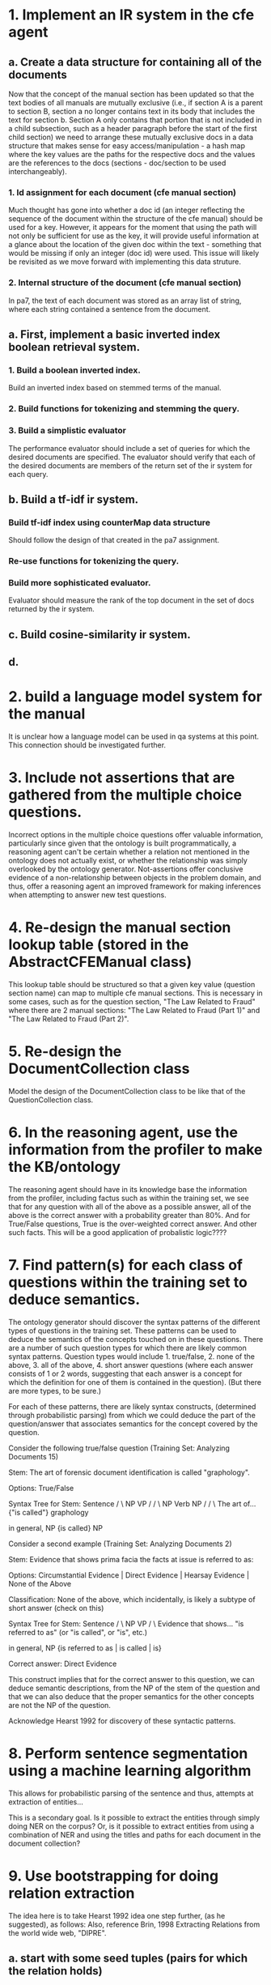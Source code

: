 #+STARTUP: indent


* 1.  Implement an IR system in the cfe agent

** a.  Create a data structure for containing all of the documents

Now that the concept of the manual section has been updated so that
the text bodies of all manuals are mutually exclusive (i.e.,
if section A is a parent to section B, section a no longer contains
text in its body that includes the text for section b. Section A
only contains that portion that is not included in a child subsection,
such as a header paragraph before the start of the first child section)
we need to arrange these mutually exclusive docs in a data structure
that makes sense for easy access/manipulation - a hash map where the 
key values are the paths for the respective docs and the values 
are the references to the docs (sections - doc/section to be used
interchangeably).

*** 1.  Id assignment for each document (cfe manual section)

Much thought has gone into whether a doc id (an integer reflecting the sequence
of the document within the structure of the cfe manual) should be used for a key.
However, it appears for the moment that using
the path will not only be sufficient for use as the key, it will
provide useful information
at a glance about the location of the given doc within the text - something
that would be missing if only an integer (doc id) were used.
This issue will likely be revisited as we move forward with implementing
this data struture.

*** 2.  Internal structure of the document (cfe manual section)

In pa7, the text of each document was stored as an array list of string,
where each string contained a sentence from the document. 



** a.  First, implement a basic inverted index boolean retrieval system.

*** 1.  Build a boolean inverted index.

Build an inverted index based on stemmed terms of the manual.

*** 2.  Build functions for tokenizing and stemming the query.

*** 3.  Build a simplistic evaluator 

The performance evaluator should include a set of queries for which
the desired documents are specified.  The evaluator should verify that
each of the desired documents are members of the return set of the 
ir system for each query.

** b.  Build a tf-idf ir system.

*** Build tf-idf index using counterMap data structure

Should follow the design of that created in the pa7 assignment.

*** Re-use functions for tokenizing the query.

*** Build more sophisticated evaluator.

Evaluator should measure the rank of the top document
in the set of docs returned by the ir system.

** c.  Build cosine-similarity ir system.

** d.  

* 2.  build a language model system for the manual

It is unclear how a language model can be used in qa systems at this point.  
This connection should be investigated further.

* 3.  Include not assertions that are gathered from the multiple choice questions.

Incorrect options in the multiple choice questions offer valuable information,
particularly since given that the ontology is built programmatically, a reasoning agent
can't be
certain whether a relation not mentioned in the ontology does not actually exist, or
whether
the relationship was simply overlooked by the ontology generator.  Not-assertions
offer conclusive evidence of a non-relationship between objects in the problem
domain, and thus, offer a reasoning agent an improved framework for making
inferences when attempting to answer new test questions.

* 4.  Re-design the manual section lookup table (stored in the AbstractCFEManual class)

This lookup table should be structured so that a given key value (question section name)
can map to multiple cfe manual sections.  This is necessary in some cases, such as for
the question section, "The Law Related to Fraud" where there are 2 manual sections:
"The Law Related to Fraud (Part 1)" and "The Law Related to Fraud (Part 2)".

* 5.  Re-design the DocumentCollection class 

Model the design of the DocumentCollection class to be like that of the QuestionCollection
class.

* 6.  In the reasoning agent, use the information from the profiler to make the KB/ontology

The reasoning agent should have in its knowledge base the information from the profiler,
including factus such as within the training set, we see that for any question with 
all of the above as a possible answer, all of the above is the correct answer with a
probability greater than 80%.  And for True/False questions, True is the over-weighted
correct answer.  And other such facts.  This will be a good application of probalistic
logic????
* 7.  Find pattern(s) for each class of questions within the training set to deduce semantics.

The ontology generator should discover the syntax patterns of the different types of questions
in the training set.  These patterns can be used to deduce the semantics of the concepts touched
on in these questions.  There are a number of such question types for which there are likely
common syntax patterns.  Question types would include 1. true/false, 2. none of the above, 3. all
of the above, 4. short answer questions (where each answer consists of 1 or 2 words, suggesting
that each answer is a concept for which the definition for one of them is contained in the question).
(But there are more types, to be sure.)

For each of these patterns, there are likely syntax constructs, (determined through probabilistic
parsing) from which we could deduce the part of the question/answer that associates semantics for 
the concept covered by the question.  

Consider the following true/false question (Training Set: Analyzing Documents 15)

Stem:  The art of forensic document identification is called "graphology".

Options: True/False

Syntax Tree for Stem:  Sentence
                      /        \
                    NP         VP
                   /          /  \
                 NP         Verb  NP
                /          /       \
        The art of...  {"is called"}   graphology
        
        in general, NP {is called} NP



Consider a second example (Training Set: Analyzing Documents 2)

Stem:  Evidence that shows prima facia the facts at issue is referred to as:

Options:  Circumstantial Evidence | Direct Evidence | Hearsay Evidence | None of the Above

Classification:  None of the above, which incidentally, is likely a subtype of short answer (check on this)

Syntax Tree for Stem:  Sentence
                      /       \ 
                     NP        VP
                   /             \
          Evidence that shows...  "is referred to as"  (or "is called", or "is", etc.)

          in general, NP {is referred to as | is called | is}

Correct answer:  Direct Evidence

This construct implies that for the correct answer to this question, we can deduce semantic descriptions,
from the NP of the stem of the question and that we can also deduce that the proper 
semantics for the other concepts are not the NP of the question.

Acknowledge Hearst 1992 for discovery of these syntactic patterns.

* 8.  Perform sentence segmentation using a machine learning algorithm

This allows for probabilistic parsing of the sentence and thus, attempts at
extraction of entities...

This is a secondary goal.  Is it possible to extract the entities through
simply doing NER on the corpus?  Or, is it possible to extract entities from
using a combination of NER and using the titles and paths for each document
in the document collection?

* 9.  Use bootstrapping for doing relation extraction

The idea here is to take Hearst 1992 idea one step further, (as he suggested), as follows:
Also, reference Brin, 1998 Extracting Relations from the world wide web, "DIPRE".

** a.  start with some seed tuples (pairs for which the relation holds)
** b.  search for the pair within the text corpus.
** c.  where found, consider the syntactic constructs between the entities.
** d.  generalize the syntactic construct to discover patterns between entities.
** e.  search for more pairs using these patterns.
** f.  Use the new pairs as inputs to start this process again to find new patterns, iterate.
* 10. Apply Dempster inference theory to the reasoner

Dempster inference theory is based on two critical notions - one of a lower probability of event A
and another of an upper probability of event A.  Lower probability is a measure of the evidence in 
support of A while the upper probability is a measure of the evidence that does not surely stand
against A.  

This idea of the upper probability may be of use to the reasoner, who, when presented with a question,
will have a number of options from which to choose the correct answer.  For each option there will
be either no or some evidence that supports that option, and there will be no or some evidence that 
stands against that option.  Importantly, not-assertions will act as contradicting evidence, which
depending on how much the not-assertion lines up with the option under consideration, may make the 
upper probability very low....  Nonetheless, these not-assertions may serve as the basis for calculating
upper probabilities, which in conjunction with lower probabilities can be used to help the reasoner 
determine the best option to pick.

* 11. Build the agent to be a BLEND of the knowledge based approach and the information retrieval approach

11/04/2014 - There is no law, based on the approach to the dissertation at this point, that requires 
the agent to be based solely on the knowledge base approach.  Blend in information retrieval approaches
as they prove effective relative to the KB approach.  Use basic optimization technique for this?
* 12. When analyzing multiple choice questions, analyze the entity types of the options.

It is possible that when looking at the options within a question, the options are generally
of the same entity type.  For example, a "Who" question is likely to have names of people
for all options.  This may be helpful when doing entity type determination and relation
extraction.

* 13. Try an approach to question answer, as a start, that uses only the hierarchical structure of the fem.

That is, consider the semantic network that is created from only the section titles, subsection titles,
and sub-subsection titles, etc. in the manual.  (That is, ignore text).  How much information can be
gleaned from this?  consider also, the entities in the multiple choice questions, and how they might line
up with the entities given in the section titles.  

* 14. Use a multi-agent approach for the qa system.

That is, the multi-agent system will have agents that specialize in a specific test area, or manual
section.  A meta-agent will determine, trivially, which agent is to be used; trivially because the task
of determining which section is applicable for the answer should be an easy one since the question
comes with an exam section label.

* 15. Use the options in the multiple choice questions to identify entities/entity types.

That is, since it is likely the case that the entities are of the same type (see item 12), assume that 
they, in fact, are of of the same type, and then search for these entities in the manual to get further
information about them, perform relation extraction on them, etc.

* 16. Use the question stem to determine the entity type for the options. 

For example, if the question starts with "Who..." then all of the options can be assumed to be
of the person type.

Example question:  

Basic Accounting Concepts 1

Stem=Which GAAP principle requires corresponding expenses and revenue to be recorded in the same accounting period?

Options=Consistency | Full disclosure | Matching | Conservatism


All of the options can be correctly assumed to of entity type, GAAP principle.

* 17. Consult wikipedia for further bibliographic references/info on closed-domain qa.

Consult Wolfram Alpha QA - referred to on Wikipedia as a hybrid QA system that uses data mining algorithms
to construct a knowledge base.
